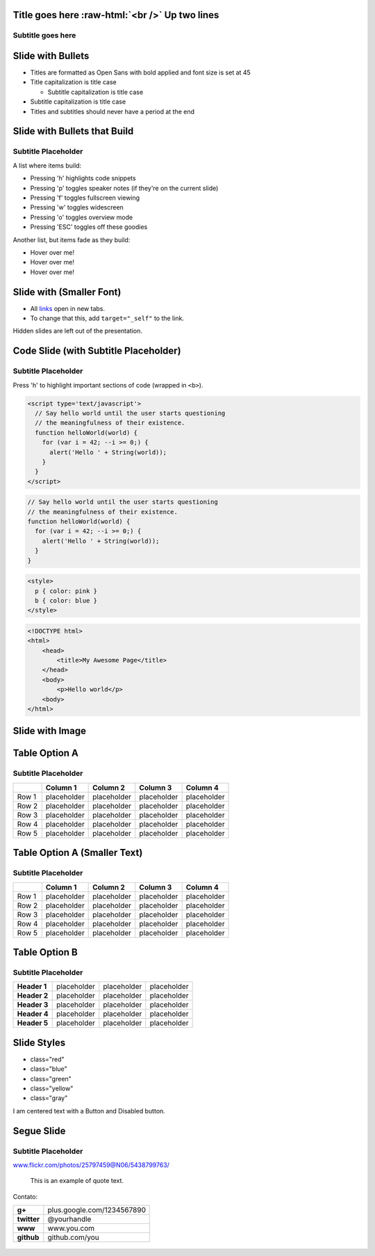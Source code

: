 .. role:: raw-html(raw)
    :format: html

.. class:: title-slide segue nobackground

Title goes here :raw-html:`<br />` Up two lines
-----------------------------------------------

Subtitle goes here
~~~~~~~~~~~~~~~~~~~

..

Slide with Bullets
------------------

-  Titles are formatted as Open Sans with bold applied and font size is
   set at 45
-  Title capitalization is title case

   -  Subtitle capitalization is title case

-  Subtitle capitalization is title case
-  Titles and subtitles should never have a period at the end

Slide with Bullets that Build
-----------------------------

Subtitle Placeholder
~~~~~~~~~~~~~~~~~~~~

A list where items build:

-  Pressing 'h' highlights code snippets
-  Pressing 'p' toggles speaker notes (if they're on the current slide)
-  Pressing 'f' toggles fullscreen viewing
-  Pressing 'w' toggles widescreen
-  Pressing 'o' toggles overview mode
-  Pressing 'ESC' toggles off these goodies

Another list, but items fade as they build:

-  Hover over me!
-  Hover over me!
-  Hover over me!

Slide with (Smaller Font)
-------------------------

-  All `links <http://www.google.com>`_ open in new tabs.
-  To change that this, add ``target="_self"`` to the link.

Hidden slides are left out of the presentation.

Code Slide (with Subtitle Placeholder)
--------------------------------------

Subtitle Placeholder
~~~~~~~~~~~~~~~~~~~~

Press 'h' to highlight important sections of code (wrapped in ``<b>``).

.. code-block:: javascript

    <script type='text/javascript'>
      // Say hello world until the user starts questioning
      // the meaningfulness of their existence.
      function helloWorld(world) {
        for (var i = 42; --i >= 0;) {
          alert('Hello ' + String(world));
        }
      }
    </script>


.. slide::
    :title: Code Slide (Smaller Font)
    :contents_class: smaller

.. code-block:: javascript

    // Say hello world until the user starts questioning
    // the meaningfulness of their existence.
    function helloWorld(world) {
      for (var i = 42; --i >= 0;) {
        alert('Hello ' + String(world));
      }
    }

.. code-block:: css

    <style>
      p { color: pink }
      b { color: blue }
    </style>

.. code-block:: html

    <!DOCTYPE html>
    <html>
        <head>
            <title>My Awesome Page</title>
        </head>
        <body>
            <p>Hello world</p>
        <body>
    </html>


Slide with Image
----------------

.. image:: chart.png

.. slide::
    :title: Slide with Image (Centered horz/vert)
    :contents_class: flexbox vcenter

.. image:: barchart.png

Table Option A
--------------

Subtitle Placeholder
~~~~~~~~~~~~~~~~~~~~

.. role:: highlight
    :class: highlight

+---------+---------------+---------------+--------------------------+---------------+
|         | Column 1      | Column 2      | Column 3                 | Column 4      |
+=========+===============+===============+==========================+===============+
| Row 1   | placeholder   | placeholder   | :highlight:`placeholder` | placeholder   |
+---------+---------------+---------------+--------------------------+---------------+
| Row 2   | placeholder   | placeholder   | placeholder              | placeholder   |
+---------+---------------+---------------+--------------------------+---------------+
| Row 3   | placeholder   | placeholder   | placeholder              | placeholder   |
+---------+---------------+---------------+--------------------------+---------------+
| Row 4   | placeholder   | placeholder   | placeholder              | placeholder   |
+---------+---------------+---------------+--------------------------+---------------+
| Row 5   | placeholder   | placeholder   | placeholder              | placeholder   |
+---------+---------------+---------------+--------------------------+---------------+

Table Option A (Smaller Text)
-----------------------------

Subtitle Placeholder
~~~~~~~~~~~~~~~~~~~~

.. class:: smaller

+---------+---------------+---------------+---------------+---------------+
|         | Column 1      | Column 2      | Column 3      | Column 4      |
+=========+===============+===============+===============+===============+
| Row 1   | placeholder   | placeholder   | placeholder   | placeholder   |
+---------+---------------+---------------+---------------+---------------+
| Row 2   | placeholder   | placeholder   | placeholder   | placeholder   |
+---------+---------------+---------------+---------------+---------------+
| Row 3   | placeholder   | placeholder   | placeholder   | placeholder   |
+---------+---------------+---------------+---------------+---------------+
| Row 4   | placeholder   | placeholder   | placeholder   | placeholder   |
+---------+---------------+---------------+---------------+---------------+
| Row 5   | placeholder   | placeholder   | placeholder   | placeholder   |
+---------+---------------+---------------+---------------+---------------+

Table Option B
--------------

Subtitle Placeholder
~~~~~~~~~~~~~~~~~~~~

.. csv-table::
    :stub-columns: 1
    :class: rows

    Header 1, placeholder, :highlight:`placeholder`, placeholder
    Header 2, placeholder, placeholder, placeholder
    Header 3, placeholder, placeholder, placeholder
    Header 4, placeholder, placeholder, placeholder
    Header 5, placeholder, placeholder, placeholder


Slide Styles
------------

.. role:: red
    :class: red

.. role:: green
    :class: green

.. role:: yellow
    :class: yellow

.. role:: blue
    :class: blue

.. role:: gray
    :class: gray:

-  :red:`class="red"`
-  :blue:`class="blue"`
-  :green:`class="green"`
-  :yellow:`class="yellow"`
-  :gray:`class="gray"`

I am centered text with a Button and Disabled button.

.. figure:: images/google_developers_icon_128.png
   :align: center
   :alt:

.. class:: segue dark nobackground

Segue Slide
-----------

Subtitle Placeholder
~~~~~~~~~~~~~~~~~~~~

.. slide::
    :class: fill nobackground
    :title: Full Image (with Optional Header)

www.flickr.com/photos/25797459@N06/5438799763/

.. slide::
    :class: segue dark quote nobackground
    :contents_class: flexbox vleft auto-fadein

.. epigraph::

    This is an
    example of quote text.


.. slide::
    :class: thank-you-slide segue nobackground
    :title: Thank You!

.. figure:: images/google_developers_icon_128.png
   :align: center
   :alt:

Contato:

.. csv-table::
    :stub-columns: 1
    :class: contact

    g+, plus.google.com/1234567890
    twitter, @yourhandle
    www, www.you.com
    github, github.com/you

.. figure:: images/google_developers_logo_white.png
   :align: center
   :alt:

.. |Description| image:: chart.png
.. |image3| image:: barchart.png